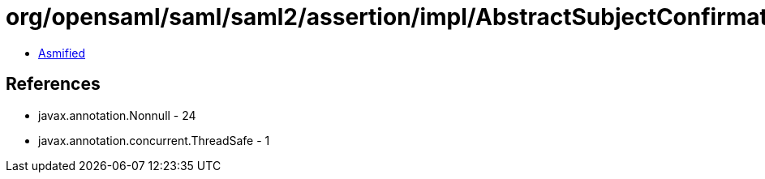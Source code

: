 = org/opensaml/saml/saml2/assertion/impl/AbstractSubjectConfirmationValidator.class

 - link:AbstractSubjectConfirmationValidator-asmified.java[Asmified]

== References

 - javax.annotation.Nonnull - 24
 - javax.annotation.concurrent.ThreadSafe - 1

